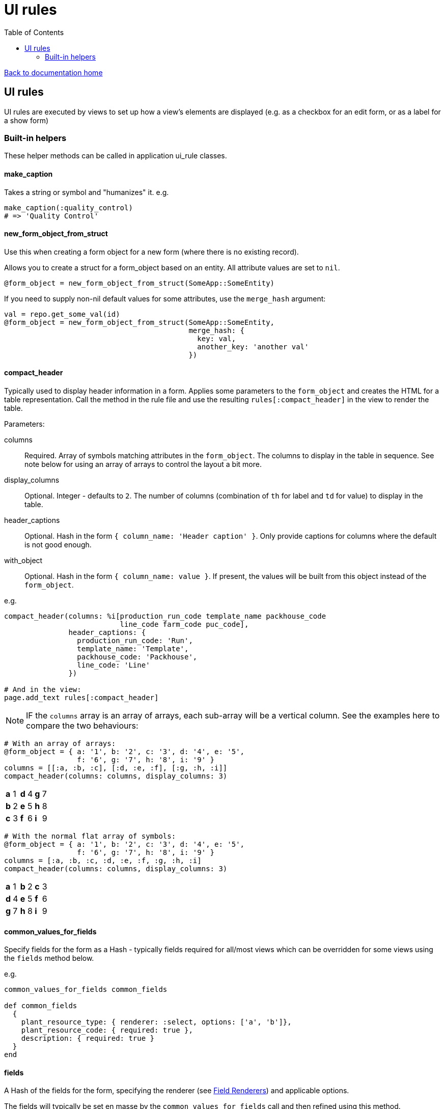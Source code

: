 = UI rules
:toc:

link:/developer_documentation/start.adoc[Back to documentation home]

== UI rules

UI rules are executed by views to set up how a view's elements are displayed (e.g. as a checkbox for an edit form, or as a label for a show form)

=== Built-in helpers

These helper methods can be called in application ui_rule classes.

==== make_caption

Takes a string or symbol and "humanizes" it. e.g.
[source, ruby]
----
make_caption(:quality_control)
# => 'Quality Control'
----

==== new_form_object_from_struct

Use this when creating a form object for a new form (where there is no existing record).

Allows you to create a struct for a form_object based on an entity. All attribute values are set to `nil`.
[source, ruby]
----
@form_object = new_form_object_from_struct(SomeApp::SomeEntity)
----
If you need to supply non-nil default values for some attributes, use the `merge_hash` argument:
[source, ruby]
----
val = repo.get_some_val(id)
@form_object = new_form_object_from_struct(SomeApp::SomeEntity,
                                           merge_hash: {
                                             key: val,
                                             another_key: 'another val'
                                           })
----

==== compact_header

Typically used to display header information in a form.
Applies some parameters to the `form_object` and creates the HTML for a table representation.
Call the method in the rule file and use the resulting `rules[:compact_header]` in the view to render the table.

Parameters:

columns:: Required. Array of symbols matching attributes in the `form_object`. The columns to display in the table in sequence. See note below for using an array of arrays to control the layout a bit more.
display_columns:: Optional. Integer - defaults to `2`. The number of columns (combination of `th` for label and `td` for value) to display in the table.
header_captions:: Optional. Hash in the form `{ column_name: 'Header caption' }`. Only provide captions for columns where the default is not good enough.
with_object:: Optional. Hash in the form `{ column_name: value }`. If present, the values will be built from this object instead of the `form_object`.

e.g.
[source, ruby]
----
compact_header(columns: %i[production_run_code template_name packhouse_code
                           line_code farm_code puc_code],
               header_captions: {
                 production_run_code: 'Run',
                 template_name: 'Template',
                 packhouse_code: 'Packhouse',
                 line_code: 'Line'
               })

# And in the view:
page.add_text rules[:compact_header]
----
NOTE: IF the `columns` array is an array of arrays, each sub-array will be a vertical column. See the examples here to compare the two behaviours:
[source,ruby]
----
# With an array of arrays:
@form_object = { a: '1', b: '2', c: '3', d: '4', e: '5',
                 f: '6', g: '7', h: '8', i: '9' }
columns = [[:a, :b, :c], [:d, :e, :f], [:g, :h, :i]]
compact_header(columns: columns, display_columns: 3)
----

|===

|**a** |1 |**d** |4 |**g** |7

|**b**
|2
|**e**
|5
|**h**
|8

|**c**
|3
|**f**
|6
|**i**
|9

|===
[source,ruby]
----
# With the normal flat array of symbols:
@form_object = { a: '1', b: '2', c: '3', d: '4', e: '5',
                 f: '6', g: '7', h: '8', i: '9' }
columns = [:a, :b, :c, :d, :e, :f, :g, :h, :i]
compact_header(columns: columns, display_columns: 3)
----

|===

|**a** |1 |**b** |2 |**c** |3

|**d**
|4
|**e**
|5
|**f**
|6

|**g**
|7
|**h**
|8
|**i**
|9

|===

==== common_values_for_fields

Specify fields for the form as a Hash - typically fields required for all/most views which can be overridden for some views using the `fields` method below.

e.g.
[source, ruby]
----
common_values_for_fields common_fields

def common_fields
  {
    plant_resource_type: { renderer: :select, options: ['a', 'b']},
    plant_resource_code: { required: true },
    description: { required: true }
  }
end
----

==== fields

A Hash of the fields for the form, specifying the renderer (see link:/developer_documentation/field_renderers.adoc[Field Renderers]) and applicable options.

The fields will typically be set en masse by the `common_values_for_fields` call and then refined using this method.

e.g.
[source, ruby]
----
fields[:sequence_number] = { renderer: :integer, required: true }
----

==== form_name

This sets the name of the form. Parameters returned from the form will be namespaced with this value.

e.g.
[source, ruby]
----
form_name 'order'

fields[:customer_code] = { renderer: input }

# => HTML input id    will be : id="order_customer_code"
# => HTML input name  will be : name="order[customer_code]"
# => Route parameters will be : { order: { customer_code: "value" } }
----

==== behaviours

See link:/developer_documentation/field_renderer_behaviours.adoc[Field renderer behaviours]

==== apply_form_values

Call:
[source,ruby]
----
apply_form_values form_values
----
This will take the values in `form_values` (if there are any) and apply them to the `form_object`.
In this way the values a user filled-in can be applied to the form object for re-show in a form (typically when a validation has failed).

==== extended_columns

See link:/developer_documentation/how_to_use_extended_columns.adoc#_updating_and_displaying_extended_columns[Updating and displaying extended columns]

==== apply_extended_column_defaults_to_form_object

See link:/developer_documentation/how_to_use_extended_columns.adoc#_updating_and_displaying_extended_columns[Updating and displaying extended columns]

==== render_icon

Returns HTML to render one of the icons from link:/development/grid_column_icons[Grid icon column list] in the page.
[source, ruby]
----
rules[:icon_render] = render_icon('airplane,red')

# And in the view:
form.add_text rules[:icon_render]
----

